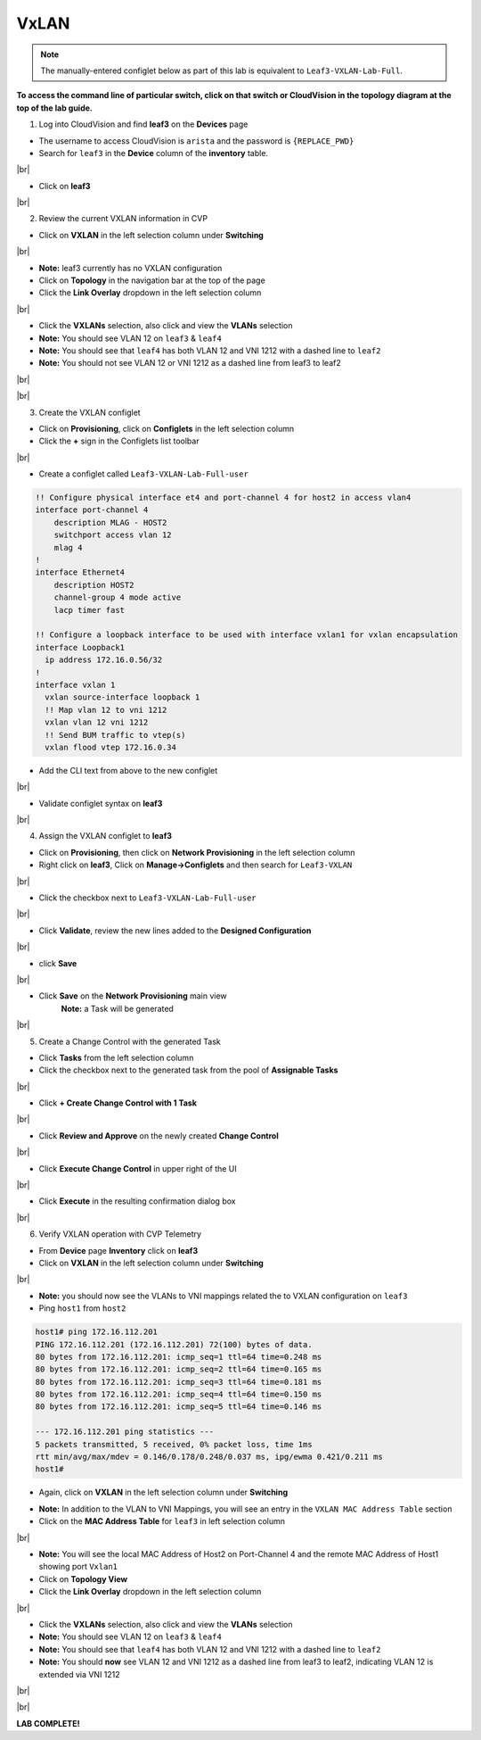 .. # define a hard line break for HTML
.. |br| raw:: html

   <br />

VxLAN
=====

.. note:: The manually-entered configlet below as part of this lab is equivalent to ``Leaf3-VXLAN-Lab-Full``.

**To access the command line of particular switch, click on that switch or CloudVision in the topology diagram at the top of the lab guide.**


1. Log into CloudVision and find **leaf3** on the **Devices** page

* The username to access CloudVision is ``arista`` and the password is ``{REPLACE_PWD}``
   
* Search for ``leaf3`` in the **Device** column of the **inventory** table.

.. image:: images/cvp-vxlan/leaf3-inventory-table.png
    :align: center
    :width: 50 %
|br|

* Click on **leaf3**
|br|

2. Review the current VXLAN information in CVP

* Click on **VXLAN** in the left selection column under **Switching**

.. image:: images/cvp-vxlan/leaf3-vxlan-pre.png
    :align: center
    :width: 50%
|br|

* **Note:** leaf3 currently has no VXLAN configuration

* Click on **Topology** in the navigation bar at the top of the page 
* Click the **Link Overlay** dropdown in the left selection column

.. image:: images/cvp-vxlan/leaf3-vxlan-before.png
    :align: center
    :width: 50%
|br|

* Click the **VXLANs** selection, also click and view the **VLANs** selection
* **Note:** You should see VLAN 12 on ``leaf3`` & ``leaf4``
* **Note:** You should see that ``leaf4`` has both VLAN 12 and VNI 1212 with a dashed line to ``leaf2``
* **Note:** You should not see VLAN 12 or VNI 1212 as a dashed line from leaf3 to leaf2

.. image:: images/cvp-vxlan/leaf3-vxlan-vlan-before.png
    :align: center
    :width: 50%
|br|

.. image:: images/cvp-vxlan/leaf3-vxlan-vni-before.png
    :align: center
    :width: 50%
|br|

3. Create the VXLAN configlet

* Click on **Provisioning**, click on **Configlets** in the left selection column
* Click the **+** sign in the Configlets list toolbar

.. image:: images/cvp-vxlan/leaf3-vxlan-configlet-list.png
    :align: center
    :width: 50%
|br|

* Create a configlet called ``Leaf3-VXLAN-Lab-Full-user``

.. code-block:: text

    !! Configure physical interface et4 and port-channel 4 for host2 in access vlan4
    interface port-channel 4
        description MLAG - HOST2
        switchport access vlan 12
        mlag 4
    !
    interface Ethernet4
        description HOST2
        channel-group 4 mode active
        lacp timer fast

    !! Configure a loopback interface to be used with interface vxlan1 for vxlan encapsulation
    interface Loopback1
      ip address 172.16.0.56/32
    !
    interface vxlan 1
      vxlan source-interface loopback 1
      !! Map vlan 12 to vni 1212
      vxlan vlan 12 vni 1212
      !! Send BUM traffic to vtep(s)
      vxlan flood vtep 172.16.0.34


* Add the CLI text from above to the new configlet

.. image:: images/cvp-vxlan/leaf3-vxlan-configlet.png
    :align: center
    :width: 50%
|br|

* Validate configlet syntax on **leaf3**

.. image:: images/cvp-vxlan/leaf3-vxlan-configlet-validate.png
    :align: center
    :width: 50% 
|br|

4. Assign the VXLAN configlet to **leaf3**

* Click on **Provisioning**, then click on **Network Provisioning** in the left selection column
* Right click on **leaf3**, Click on **Manage->Configlets** and then search for ``Leaf3-VXLAN``

.. image:: images/cvp-vxlan/leaf3-vxlan-configlet-manage.png
    :align: center
    :width: 50% 
|br|

* Click the checkbox next to ``Leaf3-VXLAN-Lab-Full-user``

.. image:: images/cvp-vxlan/leaf3-vxlan-configlet-assign.png
    :align: center
    :width: 50% 
|br|

* Click **Validate**, review the new lines added to the **Designed Configuration**

.. image:: images/cvp-vxlan/leaf3-vxlan-configlet-assign-validate.png
    :align: center
    :width: 50% 
|br|

* click **Save**

.. image:: images/cvp-vxlan/leaf3-vxlan-configlet-assign-validate-compare.png
    :align: center
    :width: 50% 
|br|

* Click **Save** on the **Network Provisioning** main view
   **Note:** a Task will be generated

.. image:: images/cvp-vxlan/leaf3-vxlan-configlet-main-save.png
    :align: center
    :width: 50% 
|br|

5. Create a Change Control with the generated Task

* Click **Tasks** from the left selection column

* Click the checkbox next to the generated task from the pool of **Assignable Tasks**

.. image:: images/cvp-vxlan/leaf3-vxlan-cc-task.png
    :align: center
    :width: 50% 
|br|

* Click **+ Create Change Control with 1 Task**

.. image:: images/cvp-vxlan/leaf3-vxlan-cc-create-cc.png
    :align: center
    :width: 50% 
|br|

* Click **Review and Approve** on the newly created **Change Control**

.. image:: images/cvp-vxlan/leaf3-vxlan-cc-review-approve.png
    :align: center
    :width: 50% 
|br|

* Click **Execute Change Control** in upper right of the UI

.. image:: images/cvp-vxlan/leaf3-vxlan-cc-execute.png
    :align: center
    :width: 50% 
|br|

* Click **Execute** in the resulting confirmation dialog box

.. image:: images/cvp-vxlan/leaf3-vxlan-cc-execute-confirm.png
    :align: center
    :width: 50% 
|br|

6. Verify VXLAN operation with CVP Telemetry

* From **Device** page **Inventory** click on **leaf3**
* Click on **VXLAN** in the left selection column under **Switching**

.. image:: images/cvp-vxlan/leaf3-vxlan-verification.png
 :align: center
 :width: 50% 
|br|

* **Note:** you should now see the VLANs to VNI mappings related the to VXLAN configuration on ``leaf3``

* Ping ``host1`` from ``host2``
    
.. code-block:: text

    host1# ping 172.16.112.201
    PING 172.16.112.201 (172.16.112.201) 72(100) bytes of data.
    80 bytes from 172.16.112.201: icmp_seq=1 ttl=64 time=0.248 ms
    80 bytes from 172.16.112.201: icmp_seq=2 ttl=64 time=0.165 ms
    80 bytes from 172.16.112.201: icmp_seq=3 ttl=64 time=0.181 ms
    80 bytes from 172.16.112.201: icmp_seq=4 ttl=64 time=0.150 ms
    80 bytes from 172.16.112.201: icmp_seq=5 ttl=64 time=0.146 ms

    --- 172.16.112.201 ping statistics ---
    5 packets transmitted, 5 received, 0% packet loss, time 1ms
    rtt min/avg/max/mdev = 0.146/0.178/0.248/0.037 ms, ipg/ewma 0.421/0.211 ms
    host1#

* Again, click on **VXLAN** in the left selection column under **Switching**

.. image:: images/cvp-vxlan/leaf3-vxlan-verification-mac.png
    :align: center
    :width: 50% 

* **Note:** In addition to the VLAN to VNI Mappings, you will see an entry in the ``VXLAN MAC Address Table`` section

* Click on the **MAC Address Table** for ``leaf3`` in left selection column

.. image:: images/cvp-vxlan/leaf3-vxlan-verification-mac-table.png
    :align: center
    :width: 50% 
|br|

* **Note:** You will see the local MAC Address of Host2 on Port-Channel 4 and the remote MAC Address of Host1 showing port ``Vxlan1``

* Click on **Topology View** 
* Click the **Link Overlay** dropdown in the left selection column

.. image:: images/cvp-vxlan/leaf3-vxlan-before.png
    :align: center
    :width: 50%
|br|

* Click the **VXLANs** selection, also click and view the **VLANs** selection
* **Note:** You should see VLAN 12 on ``leaf3`` & ``leaf4``
* **Note:** You should see that ``leaf4`` has both VLAN 12 and VNI 1212 with a dashed line to ``leaf2``
* **Note:** You should **now** see VLAN 12 and VNI 1212 as a dashed line from leaf3 to leaf2, indicating VLAN 12 is extended via VNI 1212

.. image:: images/cvp-vxlan/leaf3-vxlan-vlan-after.png
    :align: center
    :width: 50%
|br|

.. image:: images/cvp-vxlan/leaf3-vxlan-vni-after.png
    :align: center
    :width: 50%
|br|

**LAB COMPLETE!**
